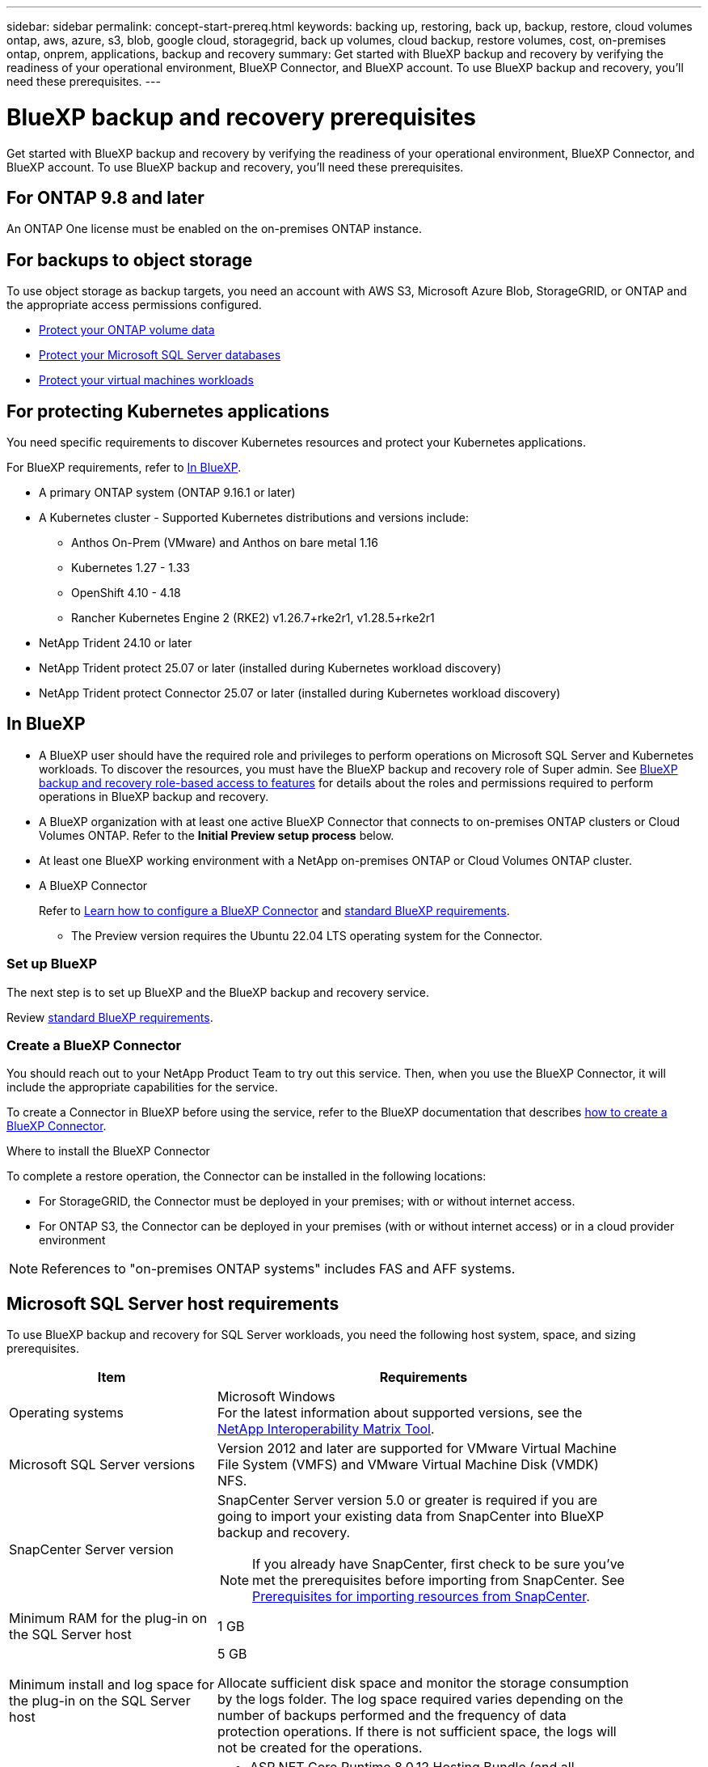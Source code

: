 ---
sidebar: sidebar
permalink: concept-start-prereq.html
keywords: backing up, restoring, back up, backup, restore, cloud volumes ontap, aws, azure, s3, blob, google cloud, storagegrid, back up volumes, cloud backup, restore volumes, cost, on-premises ontap, onprem, applications, backup and recovery
summary: Get started with BlueXP backup and recovery by verifying the readiness of your operational environment, BlueXP Connector, and BlueXP account. To use BlueXP backup and recovery, you'll need these prerequisites.
---

= BlueXP backup and recovery prerequisites
:hardbreaks:
:nofooter:
:icons: font
:linkattrs:
:imagesdir: ./media/

[.lead]
Get started with BlueXP backup and recovery by verifying the readiness of your operational environment, BlueXP Connector, and BlueXP account. To use BlueXP backup and recovery, you'll need these prerequisites.


== For ONTAP 9.8 and later

An ONTAP One license must be enabled on the on-premises ONTAP instance.


//* To apply advanced protection configurations (such as enabling DataLock and others), BlueXP backup and recovery needs admin permissions on the ONTAP cluster. The ONTAP cluster should have been onboarded using ONTAP cluster admin user credentials only. 

//* If the ONTAP cluster is already onboarded in BlueXP using non-admin user credentials, then the non-admin user permissions must be updated with necessary permissions by logging into the ONTAP cluster, described on this page. 


== For backups to object storage

To use object storage as backup targets, you need an account with AWS S3, Microsoft Azure Blob, StorageGRID, or ONTAP and the appropriate access permissions configured.

* link:prev-ontap-protect-overview.html[Protect your ONTAP volume data]
* link:br-use-mssql-protect-overview.html[Protect your Microsoft SQL Server databases]
* link:prev-vmware-protect-overview.html[Protect your virtual machines workloads]

//* link:br-use-kubernetes-protect-overview.html[Protect your Kubernetes workloads]


== For protecting Kubernetes applications
You need specific requirements to discover Kubernetes resources and protect your Kubernetes applications.

For BlueXP requirements, refer to <<In BlueXP>>.

//* A BlueXP working environment that has storage volumes configured and useable by BlueXP
//* A https://docs.netapp.com/us-en/bluexp-setup-admin/concept-connectors.html#connector-installation[BlueXP Connector^]
* A primary ONTAP system (ONTAP 9.16.1 or later)
* A Kubernetes cluster - Supported Kubernetes distributions and versions include:
** Anthos On-Prem (VMware) and Anthos on bare metal 1.16
** Kubernetes 1.27 - 1.33
** OpenShift 4.10 - 4.18
** Rancher Kubernetes Engine 2 (RKE2) v1.26.7+rke2r1, v1.28.5+rke2r1
* NetApp Trident 24.10 or later 
* NetApp Trident protect 25.07 or later (installed during Kubernetes workload discovery)
* NetApp Trident protect Connector 25.07 or later (installed during Kubernetes workload discovery)

== In BlueXP 


* A BlueXP user should have the required role and privileges to perform operations on Microsoft SQL Server and Kubernetes workloads. To discover the resources, you must have the BlueXP backup and recovery role of Super admin. See link:reference-roles.html[BlueXP backup and recovery role-based access to features] for details about the roles and permissions required to perform operations in BlueXP backup and recovery.

* A BlueXP organization with at least one active BlueXP Connector that connects to on-premises ONTAP clusters or Cloud Volumes ONTAP. Refer to the *Initial Preview setup process* below. 
//* A BlueXP organization with at least one active BlueXP Connector that connects to on-premises ONTAP clusters or to Cloud Volumes ONTAP in AWS or Azure.


* At least one BlueXP working environment with a NetApp on-premises ONTAP or Cloud Volumes ONTAP cluster.
//* At least one BlueXP working environment with a NetApp on-premises ONTAP cluster or Cloud Volume ONTAP in AWS or Azure (using NAS or CIFS protocols).

* A BlueXP Connector
+
Refer to https://docs.netapp.com/us-en/bluexp-setup-admin/concept-connectors.html[Learn how to configure a BlueXP Connector] and https://docs.netapp.com/us-en/cloud-manager-setup-admin/reference-checklist-cm.html[standard BlueXP requirements^].

** The Preview version requires the Ubuntu 22.04 LTS operating system for the Connector. 

//RHEL connector will be supported during GA.
 


//All source and working environments must be in the same BlueXP organization. 



=== Set up BlueXP
The next step is to set up BlueXP and the BlueXP backup and recovery service. 

Review https://docs.netapp.com/us-en/cloud-manager-setup-admin/reference-checklist-cm.html[standard BlueXP requirements^].


=== Create a BlueXP Connector

You should reach out to your NetApp Product Team to try out this service. Then, when you use the BlueXP Connector, it will include the appropriate capabilities for the service. 

To create a Connector in BlueXP before using the service, refer to the BlueXP documentation that describes https://docs.netapp.com/us-en/cloud-manager-setup-admin/concept-connectors.html[how to create a BlueXP Connector^]. 


.Where to install the BlueXP Connector

To complete a restore operation, the Connector can be installed in the following locations:

ifdef::aws[]
* For Amazon S3, the Connector can be deployed on your premises. 
endif::aws[]
ifdef::azure[]
* For Azure Blob, the Connector can be deployed on your premises. 
endif::azure[]
//ifdef::gcp[]
//* For Google Cloud Storage, the Connector must be deployed in your Google Cloud Platform VPC.
//endif::gcp[]

* For StorageGRID, the Connector must be deployed in your premises; with or without internet access.
* For ONTAP S3, the Connector can be deployed in your premises (with or without internet access) or in a cloud provider environment

NOTE: References to "on-premises ONTAP systems" includes FAS and AFF systems.



//== Script to run before moving snapshots to object storage

//If you plan to move snapshots to object storage, run a temporary script one time soon after creating a BlueXP Connector. The script retrieves information from BlueXP backup and recovery and enables notifications when transfers of snapshots are moved to object storage. 


//----
//[source,asciidoc]

//#!/bin/bash

//# Define container name and configuration file path inside the container
//CONTAINER_NAME="cloudmanager_cbs"
//CONFIG_FILE="config/default.json"

//echo "Enabling pubsub in the container: ${CONTAINER_NAME}..."

//# Use sed to replace the "enable": value only within the pubsub-feature block.
//# The sed command sets the block range from the line matching "pubsub-feature" and an opening brace '{'
//# until the first encountered '}' (assumed to be the closing of the block).
//docker exec -it "${CONTAINER_NAME}" bash -c "sed -i '////\"pubsub-feature\"[[:space:]]*:[[:space:]]*{/,/}/ s/\"enable\":[[:space:]]*\\(true\\|false\\)/\"enable\": true/' ${CONFIG_FILE}"

//if [ $? -eq 0 ]; then
//    echo "Configuration updated successfully."
//else
//    echo "Failed to update configuration."
//    exit 1
//fi

//echo "Restarting container: ${CONTAINER_NAME}..."
//docker restart "${CONTAINER_NAME}"

//if [ $? -eq 0 ]; then
//    echo "Container restarted successfully."
//else
//    echo "Failed to restart container."
//   exit 1
//fi

//----


== Microsoft SQL Server host requirements 

To use BlueXP backup and recovery for SQL Server workloads, you need the following host system, space, and sizing prerequisites.

[cols=2*,options="header",cols="33,66a",width="90%"]
|===

| Item
| Requirements

| Operating systems
| Microsoft Windows
For the latest information about supported versions, see the https://imt.netapp.com/matrix/imt.jsp?components=121074;&solution=1257&isHWU&src=IMT#welcome[NetApp Interoperability Matrix Tool^].
| Microsoft SQL Server versions | Version 2012 and later are supported for VMware Virtual Machine File System (VMFS) and VMware Virtual Machine Disk (VMDK) NFS.

| SnapCenter Server version | SnapCenter Server version 5.0 or greater is required if you are going to import your existing data from SnapCenter into BlueXP backup and recovery.

NOTE: If you already have SnapCenter, first check to be sure you've met the prerequisites before importing from SnapCenter. See link:concept-start-prereq-snapcenter-import.html[Prerequisites for importing resources from SnapCenter].

| Minimum RAM for the plug-in on the SQL Server host
| 1 GB

| Minimum install and log space for the plug-in on the SQL Server host
| 5 GB

Allocate sufficient disk space and monitor the storage consumption by the logs folder. The log space required varies depending on the number of backups performed and the frequency of data protection operations. If there is not sufficient space, the logs will not be created for the operations. 

|Required software packages
| * ASP.NET Core Runtime 8.0.12 Hosting Bundle (and all subsequent 8.0.x patches)

//* Java 11 Oracle Java and OpenJDK

//* Java 11 Oracle Java and OpenJDK are required only for SAP HANA, IBM Db2, PostgreSQL, MySQL, NetApp supported plug-ins, and other custom applications that can be installed on Windows hosts.

* PowerShell Core 7.4.2

For the latest information about supported versions, see the https://imt.netapp.com/matrix/imt.jsp?components=121074;&solution=1257&isHWU&src=IMT#welcome[NetApp Interoperability Matrix Tool^].

//|Required software packages if using SnapCenter 5.0
//| * Microsoft .NET Framework 4.7.2 or later

//* Windows Management Framework (WMF) 4.0 or later

//* PowerShell 4.0 or later


|===
